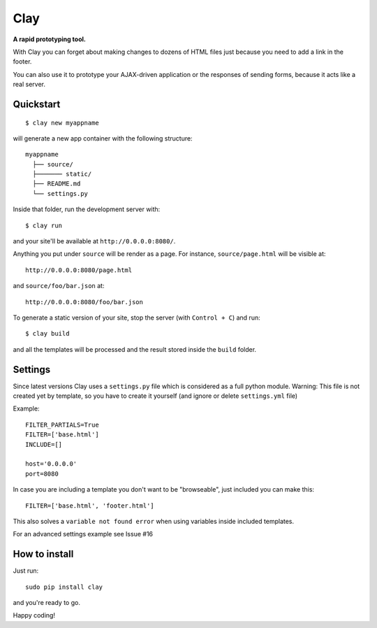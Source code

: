 ========
Clay
========

**A rapid prototyping tool.**

With Clay you can forget about making changes to dozens of HTML files
just because you need to add a link in the footer.
 
You can also use it to prototype your AJAX-driven application or the
responses of sending forms, because it acts like a real server.

Quickstart
----------

::

    $ clay new myappname

will generate a new app container with the following structure::

    myappname
      ├── source/
      ├─────── static/
      ├── README.md
      └── settings.py

Inside that folder, run the development server with::

    $ clay run

and your site'll be available at ``http://0.0.0.0:8080/``.

Anything you put under ``source`` will be render as a page. For instance,
``source/page.html`` will be visible at::

    http://0.0.0.0:8080/page.html

and ``source/foo/bar.json`` at::

    http://0.0.0.0:8080/foo/bar.json


To generate a static version of your site, stop the server (with
``Control + C``) and run::

    $ clay build

and all the templates will be processed and the result stored inside the
``build`` folder.

Settings
--------
Since latest versions Clay uses a ``settings.py`` file which is considered as a full python module.
Warning: This file is not created yet by template, so you have to create it yourself (and ignore or delete ``settings.yml`` file)


Example::

    FILTER_PARTIALS=True
    FILTER=['base.html']
    INCLUDE=[]
    
    host='0.0.0.0'
    port=8080

In case you are including a template you don't want to be "browseable", just included you can make this::


    FILTER=['base.html', 'footer.html']


This also solves a ``variable not found error`` when using variables inside included templates.

For an advanced settings example see Issue #16

How to install
--------------

Just run::

    sudo pip install clay

and you're ready to go.


Happy coding!
